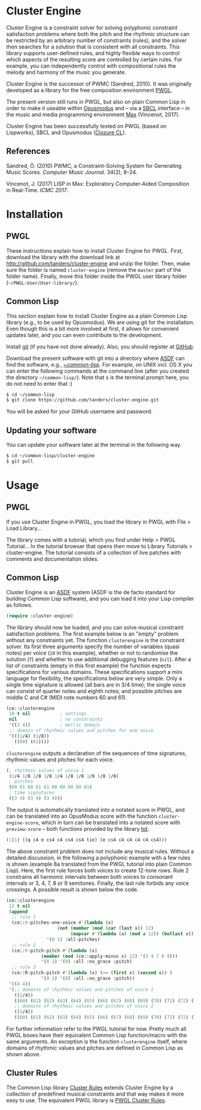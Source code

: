 * Cluster Engine

Cluster Engine is a constraint solver for solving polyphonic constraint satisfaction problems where both the pitch and the rhythmic structure can be restricted by an arbitrary number of constraints (rules), and the solver then searches for a solution that is consistent with all constraints. This library supports user-defined rules, and highly flexible ways to control which aspects of the resulting score are controlled by certain rules. For example, you can independently control with compositional rules the melody and harmony of the music you generate. 

Cluster Engine is the successor of PWMC (Sandred, 2010). It was originally developed as a library for the free composition environment [[http://www2.siba.fi/pwgl][PWGL]]. 

The present version still runs in PWGL, but also on plain Common Lisp in order to make it useable within [[http://opusmodus.com][Opusmodus]] and -- via a [[http://www.sbcl.org][SBCL]] interface -- in the music and media programming environment [[https://cycling74.com/products/max][Max]] (Vincenot, 2017).

Cluster Engine has been successfully tested on PWGL (based on Lispworks), SBCL and Opusmodus ([[http://ccl.clozure.com][Clozure CL]]).


** References 

Sandred, Ö. (2010) PWMC, a Constraint-Solving System for Generating Music Scores. /Computer Music Journal/. 34(2), 8–24.

Vincenot, J. (2017) LISP in Max: Exploratory Computer-Aided Composition in Real-Time. /ICMC 2017/.  


* Installation

** PWGL 

   These instructions explain how to install Cluster Engine for PWGL. First, download the library with the download link at http://github.com/tanders/cluster-engine and unzip the folder. Then, make sure the folder is named =cluster-engine= (remove the =master= part of the folder name). Finally, move this folder inside the PWGL user library folder (=~/PWGL-User/User-library/=). 


** Common Lisp

   This section explain how to install Cluster Engine as a plain Common Lisp library (e.g., to be used by Opusmodus). We are using git for the installation. Even though this is a bit more involved at first, it allows for convenient updates later, and you can even contribute to the development. 

   Install [[https://git-scm.com][git]] (if you have not done already). Also, you should register at [[https://github.com][GitHub]].
    
   Download the present software with git into a directory where [[https://common-lisp.net/project/asdf/][ASDF]] can find the software, e.g., [[https://common-lisp.net/project/asdf/asdf/Quick-start-summary.html#Quick-start-summary][~/common-lisp/]]. For example, on UNIX incl. OS X you can enter the following commands at the command line (after you created the directory =~/common-lisp/=). Note that =$= is the terminal prompt here, you do not need to enter that :)

 #+begin_src bash :tangle yes
$ cd ~/common-lisp
$ git clone https://github.com/tanders/cluster-engine.git
 #+end_src

   You will be asked for your GitHub username and password.
  

** Updating your software

   You can update your software later at the terminal in the following way.

#+begin_src bash :tangle yes
$ cd ~/common-lisp/cluster-engine
$ git pull
#+end_src

  


* Usage

** PWGL

   If you use Cluster Engine in PWGL, you load the library in PWGL with File > Load Library...

   The library comes with a tutorial, which you find under Help > PWGL Tutorial... In the tutorial browser that opens then move to Library Tutorials > cluster-engine. The tutorial consists of a collection of live patches with comments and documentation slides. 
  

** Common Lisp

   Cluster Engine is an [[https://common-lisp.net/project/asdf/][ASDF]] system (ASDF is the de facto standard for building Common Lisp software), and you can load it into your Lisp compiler as follows.
   
#+begin_src lisp :tangle yes
(require :cluster-engine)
#+end_src  
 
The library should now be loaded, and you can solve musical constraint satisfaction problems. The first example below is an "empty" problem without any constraints yet. The function =clusterengine= is the constraint solver. Its first three arguments specify the number of variables (quasi notes) per voice (=10= in this example), whether or not to randomise the solution (=T=) and whether to use additional debugging features (=nil=).  After a list of constraints (empty in this first example) the function expects specifications for various domains. These specifications support a mini language for flexibility, the specifications below are very simple. Only a single time signature is allowed (all bars are in 3/4 time); the single voice can consist of quarter notes and eighth notes; and possible pitches are middle C and C# (MIDI note numbers 60 and 61).  

#+begin_src lisp :tangle yes   
(ce::clusterengine 
 10 t nil           ; settings
 nil                ; no constraints
 '((3 4))           ; metric domain
 ;; domain of rhythmic values and pitches for one voice
 '(((1/4) (1/8))   
   ((60) (61))))
#+end_src

=clusterengine= outputs a declaration of the sequences of time signatures, rhythmic values and pitches for each voice. 

#+begin_src lisp :tangle yes   
(; rhythmic values of voice 1
 (1/4 1/8 1/8 1/8 1/4 1/8 1/8 1/8 1/8 1/8)
 ; pitches
 (60 61 60 61 61 60 60 60 60 61)
 ; time signatures
 ((3 4) (3 4) (3 4)))
#+end_src

The output is automatically translated into a notated score in PWGL, and can be translated into an OpusModus score with the function =cluster-engine-score=, which in turn can be translated into a notated score with =preview-score= -- both functions provided by the library [[https://github.com/tanders/tot][tot]].

#+begin_src lisp :tangle yes    
(:|1| ((q c4 e cs4 c4 cs4 cs4 tie) (e cs4 c4 c4 c4 c4 cs4)))
#+end_src

The above constraint problem does not include any musical rules. Without a detailed discussion, in the following a polyphonic example with a few rules is shown (example 8a translated from the PWGL tutorial into plain Common Lisp). Here, the first rule forces both voices to create 12-tone rows. Rule 2 constrains all harmonic intervals between both voices to consonant intervals or 3, 4, 7, 8 or 9 semitones. Finally, the last rule forbids any voice crossings. A possible result is shown below the code.

#+begin_src lisp :tangle yes    
(ce::clusterengine 
 12 t nil 
 (append 
  ;; rule 1
  (ce::r-pitches-one-voice #'(lambda (x) 
			       (not (member (mod (car (last x)) 12)
					    (mapcar #'(lambda (a) (mod a 12)) (butlast x)))))
			   '(0 1) :all-pitches)
  ;; rule 2
  (ce::r-pitch-pitch #'(lambda (x) 
			 (member (mod (ce::apply-minus x) 12) '(3 4 7 8 9)))
		     '(0 1) '(0) :all :no_grace :pitch)
  ;; rule 3
  (ce::R-pitch-pitch #'(lambda (x) (>= (first x) (second x)) )
		     '(0 1) '(0) :all :no_grace :pitch)) 
 '((4 4)) 
 '(;; domains of rhythmic values and pitches of voice 1
   ((1/4)) 
   ((60) (61) (62) (63) (64) (65) (66) (67) (68) (69) (70) (71) (72) (73) (74) (75) (76) (77) (78) (79))
   ;; domains of rhythmic values and pitches of voice 2
   ((1/4)) 
   ((60) (61) (62) (63) (64) (65) (66) (67) (68) (69) (70) (71) (72) (73) (74) (75) (76) (77) (78) (79))))
#+end_src

[[file:doc/polyphonic-solution.jpg]]


For further information refer to the PWGL tutorial for now. Pretty much all PWGL boxes have their equivalent Common Lisp function/macro with the same arguments. An exception is the function =clusterengine= itself, where domains of rhythmic values and pitches are defined in Common Lisp as shown above. 


** Cluster Rules

   The Common Lisp library [[https://github.com/tanders/cluster-rules][Cluster Rules]] extends Cluster Engine by a collection of predefined musical constraints and that way makes it more easy to use. The equivalent PWGL library is [[https://github.com/tanders/pwgl-cluster-rules][PWGL Cluster Rules]]. 




